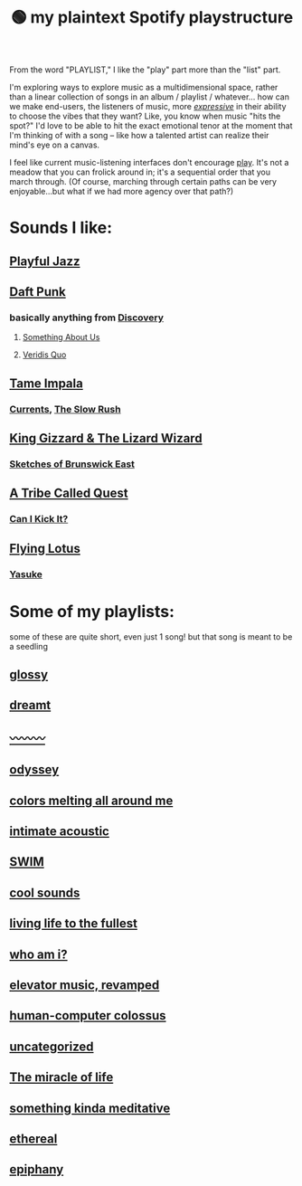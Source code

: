 :PROPERTIES:
:ID:       518c0248-c4f1-4dc8-8e01-5e0e59988aec
:ROAM_ALIASES: playstructure
:END:
#+title: 🟢 my plaintext Spotify playstructure

From the word "PLAYLIST," I like the "play" part more than the "list" part.

I'm exploring ways to explore music as a multidimensional space, rather than a linear collection of songs in an album / playlist / whatever... how can we make end-users, the listeners of music, more /[[id:1bdb5bd1-008d-4308-874b-801f25c4a393][expressive]]/ in their ability to choose the vibes that they want? Like, you know when music "hits the spot?" I'd love to be able to hit the exact emotional tenor at the moment that I'm thinking of with a song -- like how a talented artist can realize their mind's eye on a canvas.

I feel like current music-listening interfaces don't encourage [[id:1cf91cd1-2220-4eb0-a345-720d4a00c6b9][play]]. It's not a meadow that you can frolick around in; it's a sequential order that you march through. (Of course, marching through certain paths can be very enjoyable...but what if we had more agency over that path?)

* Sounds I like:
** [[spotify:playlist:48XdnkcYOAKtnB3gz4Q7b7][Playful Jazz]]
** [[spotify:artist:4tZwfgrHOc3mvqYlEYSvVi][Daft Punk]]
*** basically anything from [[spotify:album:2noRn2Aes5aoNVsU6iWThc][Discovery]]
**** [[spotify:track:1NeLwFETswx8Fzxl2AFl91][Something About Us]]
**** [[spotify:track:2LD2gT7gwAurzdQDQtILds][Veridis Quo]]
** [[spotify:artist:5INjqkS1o8h1imAzPqGZBb][Tame Impala]]
*** [[spotify:album:79dL7FLiJFOO0EoehUHQBv][Currents]], [[spotify:album:31qVWUdRrlb8thMvts0yYL][The Slow Rush]]
** [[spotify:artist:6XYvaoDGE0VmRt83Jss9Sn][King Gizzard & The Lizard Wizard]]
***  [[spotify:album:6eD0NNGuIdYPUbEPbUzLnE][Sketches of Brunswick East]]
** [[spotify:artist:09hVIj6vWgoCDtT03h8ZCa][A Tribe Called Quest]]
*** [[spotify:track:3Ti0GdlrotgwsAVBBugv0I][Can I Kick It?]]
** [[spotify:artist:29XOeO6KIWxGthejQqn793][Flying Lotus]]
*** [[spotify:album:0tOVrY13drf4AGBWtSIkgX][Yasuke]]
* Some of my playlists:
some of these are quite short, even just 1 song! but that song is meant to be a seedling
# Sidenote: displaying these playlists as plants / trees (scaling their development with the development of the playlist) would be a fantastic visual metaphor for this playlist-growing process, and a microcosm of what I want for my digital garden at large...
** [[spotify:playlist:6fJdfr9RqmKLN9n70hzAlG][glossy]]
** [[spotify:playlist:1egadjeTp9SpeBusIgMjTT][dreamt]]
** [[spotify:playlist:2iIs22qF7a67W11TQ3SUcR][〰〰〰]]
** [[spotify:playlist:0CrSWfidf6l5dDI25Bzw2v][odyssey]]
** [[spotify:playlist:6s8czjmJFhcuGMBtLlKkkx][colors melting all around me]]
** [[spotify:playlist:5cXvRtbVoOg6rJp753HXXL][intimate acoustic]]
** [[spotify:playlist:5rvCvGNgYwuQhODCjhZLkT][SWIM]]
** [[spotify:playlist:40ktPBWSOHCDAa6mRgLsdl][cool sounds]]
** [[spotify:playlist:2eQG53cAA5TFMkTyWuHsoR][living life to the fullest]]
** [[spotify:playlist:01Tq0FIlSMok4IyS0FIhVl][who am i?]]
** [[spotify:playlist:2OXXCPn5c90SOYzhlxOenF][elevator music, revamped]]
** [[spotify:playlist:2WDmG6rZJQiYseEpk9vlG8][human-computer colossus]]
** [[spotify:playlist:47lrnyLT97KHKDx6tUUCwF][uncategorized]]
** [[spotify:playlist:28AFaUGyw0jaFsNhOciiRD][The miracle of life]]
** [[spotify:playlist:6FoJ9dbksS3NeBNA980fRL][something kinda meditative]]
** [[spotify:playlist:1AI5WAuxULlHmb3wPvwNv5][ethereal]]
** [[spotify:playlist:3D6pTUqKfNeN5orLNmSbds][epiphany]]
